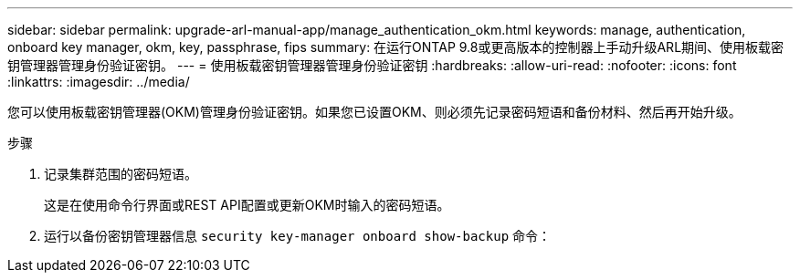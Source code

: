 ---
sidebar: sidebar 
permalink: upgrade-arl-manual-app/manage_authentication_okm.html 
keywords: manage, authentication, onboard key manager, okm, key, passphrase, fips 
summary: 在运行ONTAP 9.8或更高版本的控制器上手动升级ARL期间、使用板载密钥管理器管理身份验证密钥。 
---
= 使用板载密钥管理器管理身份验证密钥
:hardbreaks:
:allow-uri-read: 
:nofooter: 
:icons: font
:linkattrs: 
:imagesdir: ../media/


[role="lead"]
您可以使用板载密钥管理器(OKM)管理身份验证密钥。如果您已设置OKM、则必须先记录密码短语和备份材料、然后再开始升级。

.步骤
. 记录集群范围的密码短语。
+
这是在使用命令行界面或REST API配置或更新OKM时输入的密码短语。

. 运行以备份密钥管理器信息 `security key-manager onboard show-backup` 命令：

